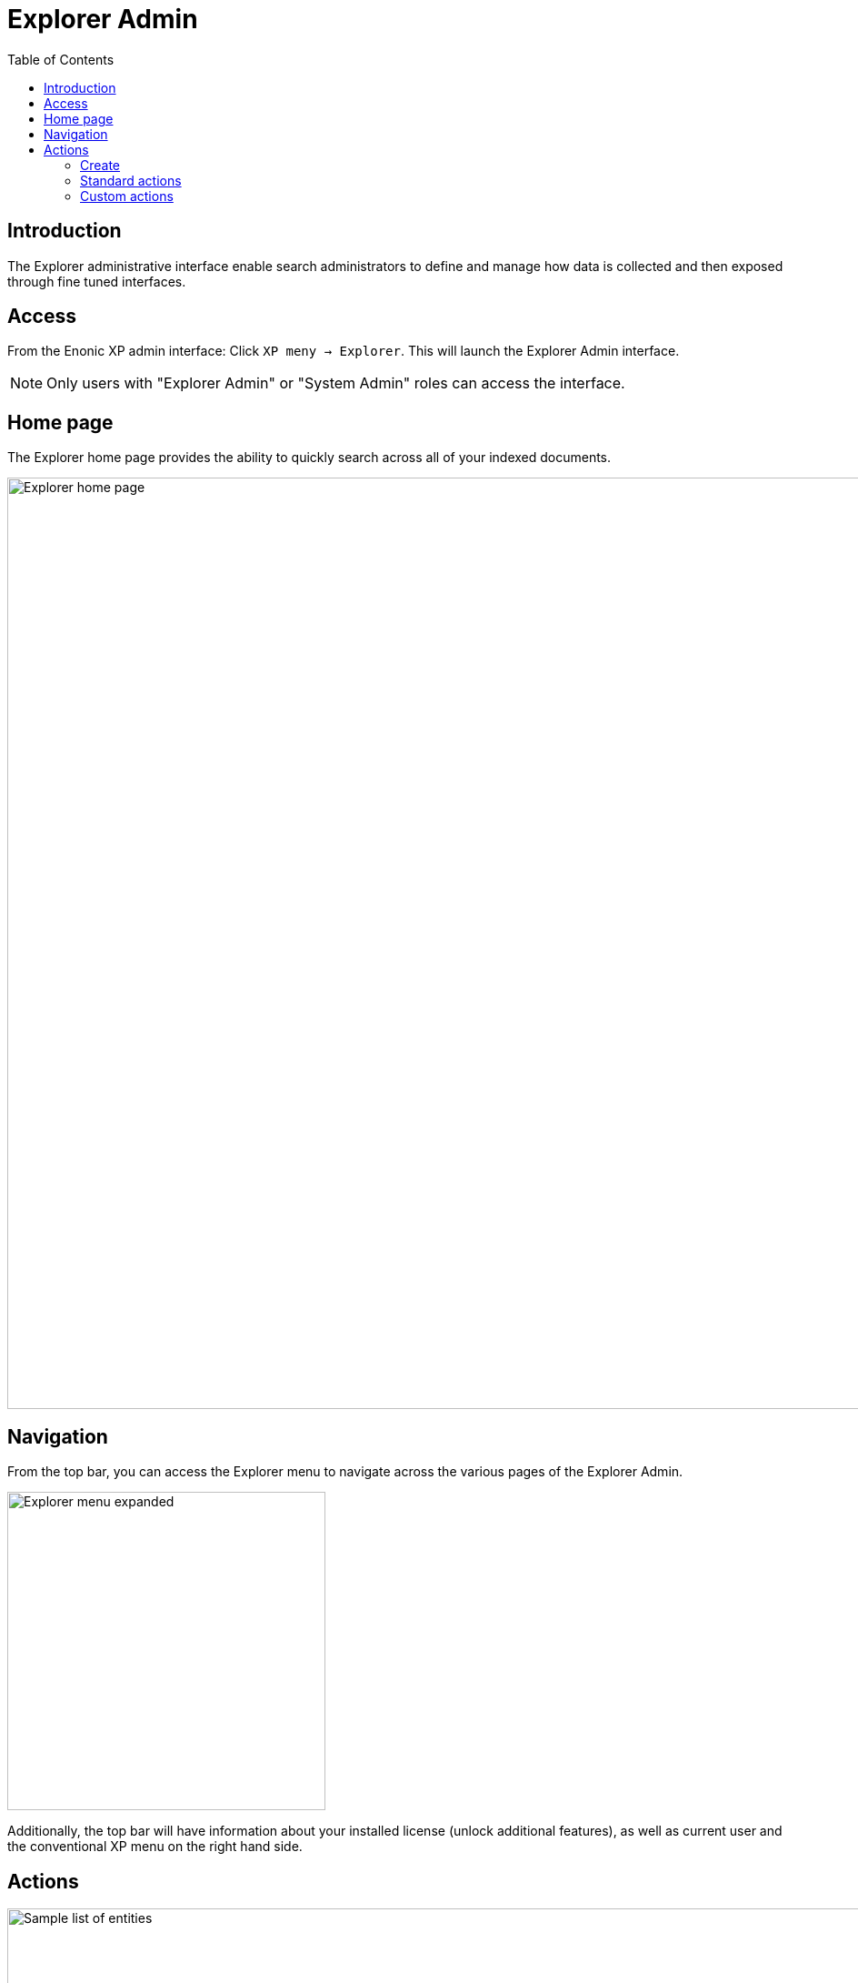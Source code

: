 = Explorer Admin
:toc: right
:imagesdir: media/

== Introduction

The Explorer administrative interface enable search administrators to define and manage how data is collected and then exposed through fine tuned interfaces.

== Access
From the Enonic XP admin interface: Click `XP meny -> Explorer`. This will launch the Explorer Admin interface. 

NOTE: Only users with "Explorer Admin" or "System Admin" roles can access the interface.

== Home page

The Explorer home page provides the ability to quickly search across all of your indexed documents.

image::home.png[Explorer home page,1024w]

== Navigation

From the top bar, you can access the Explorer menu to navigate across the various pages of the Explorer Admin. 

image::menu.png[Explorer menu expanded,350w]

Additionally, the top bar will have information about your installed license (unlock additional features), as well as current user and the conventional XP menu on the right hand side.

== Actions

image::list.png[Sample list of entities,1024w]

The different Explorer pages provide an entity list view. From here you can perform various actions.

=== Create

image::plus.png[Green plus create icon,67]

When supported, a big green `+` icon at the bottom right of the page enables you to crate new entities.

=== Standard actions
image::actions.png[Sample list of entities,768w]

From the right hand side of each entry in the list,  perform standard actions like `Edit`,`Copy` and `Delete` by clicking the respective action icon.

=== Custom actions

Selected entities support custom actions. Such actions are listed on the left hand side. 

image::custom-actions.png[Custom actions listed on the left hand side,340w]

In the above example, one entity supports the `Collect` action while the other does not.
